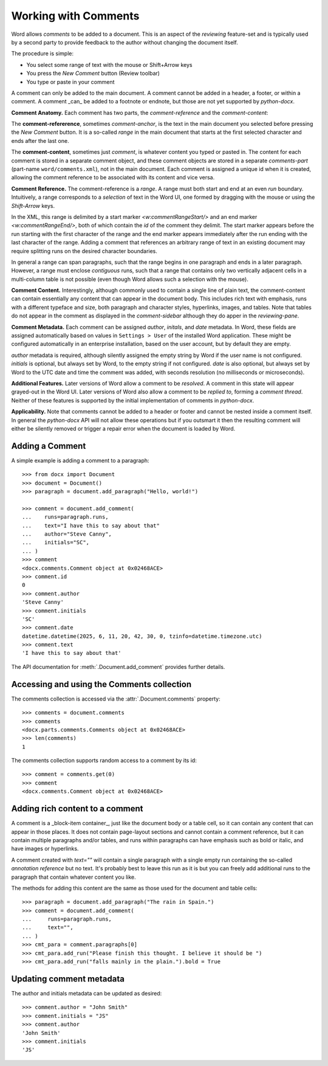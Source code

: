 .. _comments:

Working with Comments
=====================

Word allows *comments* to be added to a document. This is an aspect of the *reviewing*
feature-set and is typically used by a second party to provide feedback to the author
without changing the document itself.

The procedure is simple:

- You select some range of text with the mouse or Shift+Arrow keys
- You press the *New Comment* button (Review toolbar)
- You type or paste in your comment

.. image:: /_static/img/comment-parts.png

A comment can only be added to the main document. A comment cannot be added in a header,
a footer, or within a comment. A comment _can_ be added to a footnote or endnote, but
those are not yet supported by *python-docx*.

**Comment Anatomy.** Each comment has two parts, the *comment-reference* and the
*comment-content*:

The **comment-refererence**, sometimes *comment-anchor*, is the text in the main
document you selected before pressing the *New Comment* button. It is a so-called
*range* in the main document that starts at the first selected character and ends after
the last one.

The **comment-content**, sometimes just *comment*, is whatever content you typed or
pasted in. The content for each comment is stored in a separate comment object, and
these comment objects are stored in a separate *comments-part* (part-name
``word/comments.xml``), not in the main document. Each comment is assigned a unique id
when it is created, allowing the comment reference to be associated with its content and
vice versa.

**Comment Reference.** The comment-reference is a *range*. A range must both start and
end at an even *run* boundary. Intuitively, a range corresponds to a *selection* of text
in the Word UI, one formed by dragging with the mouse or using the *Shift-Arrow* keys.

In the XML, this range is delimited by a start marker `<w:commentRangeStart/>` and an
end marker `<w:commentRangeEnd/>`, both of which contain the *id* of the comment they
delimit. The start marker appears before the run starting with the first character of
the range and the end marker appears immediately after the run ending with the last
character of the range. Adding a comment that references an arbitrary range of text in
an existing document may require splitting runs on the desired character boundaries.

In general a range can span paragraphs, such that the range begins in one paragraph and
ends in a later paragraph. However, a range must enclose *contiguous* runs, such that a
range that contains only two vertically adjacent cells in a multi-column table is not
possible (even though Word allows such a selection with the mouse).

**Comment Content.** Interestingly, although commonly used to contain a single line of
plain text, the comment-content can contain essentially any content that can appear in
the document body. This includes rich text with emphasis, runs with a different typeface
and size, both paragraph and character styles, hyperlinks, images, and tables. Note that
tables do not appear in the comment as displayed in the *comment-sidebar* although they
do apper in the *reviewing-pane*.

**Comment Metadata.** Each comment can be assigned *author*, *initals*, and *date*
metadata. In Word, these fields are assigned automatically based on values in ``Settings
> User`` of the installed Word application. These might be configured automatically in
an enterprise installation, based on the user account, but by default they are empty.

*author* metadata is required, although silently assigned the empty string by Word if
the user name is not configured. *initials* is optional, but always set by Word, to the
empty string if not configured. *date* is also optional, but always set by Word to the
UTC date and time the comment was added, with seconds resolution (no milliseconds or
microseconds).

**Additional Features.** Later versions of Word allow a comment to be *resolved*. A
comment in this state will appear grayed-out in the Word UI. Later versions of Word also
allow a comment to be *replied to*, forming a *comment thread*. Neither of these
features is supported by the initial implementation of comments in *python-docx*.

**Applicability.** Note that comments cannot be added to a header or footer and cannot
be nested inside a comment itself. In general the *python-docx* API will not allow these
operations but if you outsmart it then the resulting comment will either be silently
removed or trigger a repair error when the document is loaded by Word.


Adding a Comment
----------------

A simple example is adding a comment to a paragraph::

    >>> from docx import Document
    >>> document = Document()
    >>> paragraph = document.add_paragraph("Hello, world!")

    >>> comment = document.add_comment(
    ...    runs=paragraph.runs,
    ...    text="I have this to say about that"
    ...    author="Steve Canny",
    ...    initials="SC",
    ... )
    >>> comment
    <docx.comments.Comment object at 0x02468ACE>
    >>> comment.id
    0
    >>> comment.author
    'Steve Canny'
    >>> comment.initials
    'SC'
    >>> comment.date
    datetime.datetime(2025, 6, 11, 20, 42, 30, 0, tzinfo=datetime.timezone.utc)
    >>> comment.text
    'I have this to say about that'

The API documentation for :meth:`.Document.add_comment` provides further details.


Accessing and using the Comments collection
-------------------------------------------

The comments collection is accessed via the :attr:`.Document.comments` property::

    >>> comments = document.comments
    >>> comments
    <docx.parts.comments.Comments object at 0x02468ACE>
    >>> len(comments)
    1

The comments collection supports random access to a comment by its id::

    >>> comment = comments.get(0)
    >>> comment
    <docx.comments.Comment object at 0x02468ACE>


Adding rich content to a comment
--------------------------------

A comment is a _block-item container_, just like the document body or a table cell, so
it can contain any content that can appear in those places. It does not contain
page-layout sections and cannot contain a comment reference, but it can contain multiple
paragraphs and/or tables, and runs within paragraphs can have emphasis such as bold or
italic, and have images or hyperlinks.

A comment created with `text=""` will contain a single paragraph with a single empty run
containing the so-called *annotation reference* but no text. It's probably best to leave
this run as it is but you can freely add additional runs to the paragraph that contain
whatever content you like.

The methods for adding this content are the same as those used for the document and
table cells::

    >>> paragraph = document.add_paragraph("The rain in Spain.")
    >>> comment = document.add_comment(
    ...     runs=paragraph.runs,
    ...     text="",
    ... )
    >>> cmt_para = comment.paragraphs[0]
    >>> cmt_para.add_run("Please finish this thought. I believe it should be ")
    >>> cmt_para.add_run("falls mainly in the plain.").bold = True


Updating comment metadata
-------------------------

The author and initials metadata can be updated as desired::

    >>> comment.author = "John Smith"
    >>> comment.initials = "JS"
    >>> comment.author
    'John Smith'
    >>> comment.initials
    'JS'
